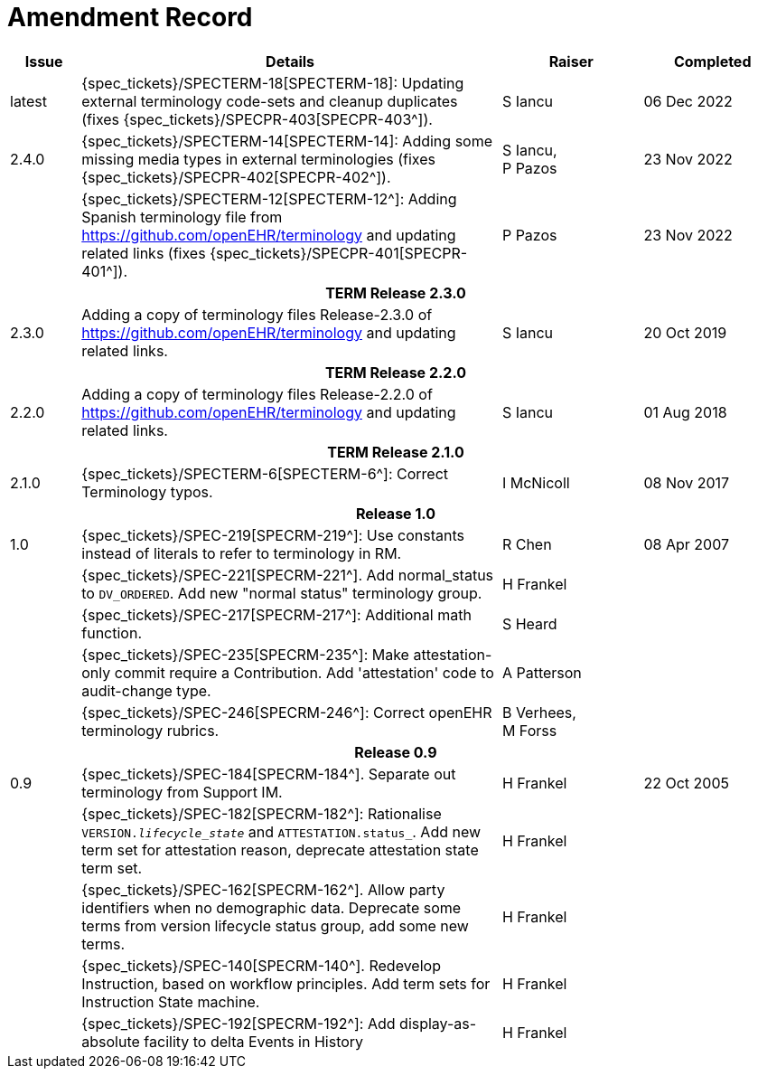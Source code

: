 = Amendment Record

[cols="1,6,2,2", options="header"]
|===
|Issue|Details|Raiser|Completed

|[[latest_issue]]latest
|{spec_tickets}/SPECTERM-18[SPECTERM-18]: Updating external terminology code-sets and cleanup duplicates (fixes {spec_tickets}/SPECPR-403[SPECPR-403^]).
|S Iancu
|[[latest_issue_date]]06 Dec 2022

|2.4.0
|{spec_tickets}/SPECTERM-14[SPECTERM-14]: Adding some missing media types in external terminologies (fixes {spec_tickets}/SPECPR-402[SPECPR-402^]).
|S Iancu, +
 P Pazos
|23 Nov 2022

|
|{spec_tickets}/SPECTERM-12[SPECTERM-12^]: Adding Spanish terminology file from https://github.com/openEHR/terminology and updating related links (fixes {spec_tickets}/SPECPR-401[SPECPR-401^]).
|P Pazos
|23 Nov 2022

4+^h|*TERM Release 2.3.0*

|2.3.0
|Adding a copy of terminology files Release-2.3.0 of https://github.com/openEHR/terminology and updating related links.
|S Iancu
|20 Oct 2019

4+^h|*TERM Release 2.2.0*

|2.2.0
|Adding a copy of terminology files Release-2.2.0 of https://github.com/openEHR/terminology and updating related links.
|S Iancu
|01 Aug 2018

4+^h|*TERM Release 2.1.0*

|2.1.0
|{spec_tickets}/SPECTERM-6[SPECTERM-6^]: Correct Terminology typos.
|I McNicoll
|08 Nov 2017

4+^h|*Release 1.0*

|1.0
|{spec_tickets}/SPEC-219[SPECRM-219^]: Use constants instead of literals to refer to terminology in RM.
|R Chen
|08 Apr 2007

|
|{spec_tickets}/SPEC-221[SPECRM-221^]. Add normal_status to `DV_ORDERED`. Add new "normal status" terminology group.
|H Frankel
|

|
|{spec_tickets}/SPEC-217[SPECRM-217^]: Additional math function.
|S Heard
|

|
|{spec_tickets}/SPEC-235[SPECRM-235^]: Make attestation-only commit require a Contribution. Add 'attestation' code to audit-change type.
|A Patterson
|

|
|{spec_tickets}/SPEC-246[SPECRM-246^]: Correct openEHR terminology rubrics.
|B Verhees, +
 M Forss
|

4+^h|*Release 0.9*

|0.9
|{spec_tickets}/SPEC-184[SPECRM-184^]. Separate out terminology from Support IM.
|H Frankel
|22 Oct 2005

|
|{spec_tickets}/SPEC-182[SPECRM-182^]: Rationalise `VERSION._lifecycle_state_` and `ATTESTATION.status_`. Add new term set for attestation reason, deprecate attestation state term set.
|H Frankel
|

|
|{spec_tickets}/SPEC-162[SPECRM-162^]. Allow party identifiers when no demographic data. Deprecate some terms from version lifecycle status group, add some new terms.
|H Frankel
|

|
|{spec_tickets}/SPEC-140[SPECRM-140^]. Redevelop Instruction, based on workflow principles. Add term sets for Instruction State machine.
|H Frankel
|

|
|{spec_tickets}/SPEC-192[SPECRM-192^]: Add display-as-absolute facility to delta Events in History
|H Frankel
|

|===

